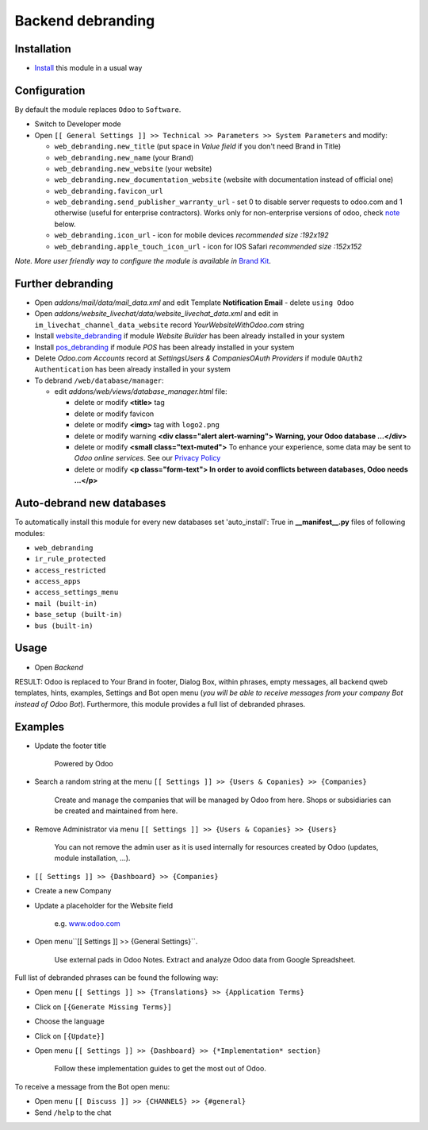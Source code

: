 ====================
 Backend debranding
====================

Installation
============

* `Install <https://odoo-development.readthedocs.io/en/latest/odoo/usage/install-module.html>`__ this module in a usual way

Configuration
=============

By default the module replaces ``Odoo`` to ``Software``.

* Switch to Developer mode
* Open ``[[ General Settings ]] >> Technical >> Parameters >> System Parameters`` and modify:

  * ``web_debranding.new_title`` (put space in *Value field* if you don't need Brand in Title)
  * ``web_debranding.new_name`` (your Brand)
  * ``web_debranding.new_website`` (your website)
  * ``web_debranding.new_documentation_website`` (website with documentation instead of official one)
  * ``web_debranding.favicon_url``
  * ``web_debranding.send_publisher_warranty_url`` - set 0 to disable server requests to odoo.com and 1 otherwise (useful for enterprise contractors). Works only for non-enterprise versions of odoo, check `note <https://www.odoo.com/apps/modules/12.0/web_debranding/#enterprise-users-notice>`__ below.
  * ``web_debranding.icon_url`` - icon for mobile devices *recommended size :192x192*
  * ``web_debranding.apple_touch_icon_url`` - icon for IOS Safari *recommended size :152x152*

*Note. More user friendly way to configure the module is available in* `Brand Kit <https://apps.odoo.com/apps/modules/11.0/theme_kit/>`__.

Further debranding
==================

* Open *addons/mail/data/mail_data.xml* and edit Template **Notification Email** - delete ``using Odoo``
* Open *addons/website_livechat/data/website_livechat_data.xml* and edit in ``im_livechat_channel_data_website`` record *YourWebsiteWithOdoo.com* string
* Install `website_debranding <https://apps.odoo.com/apps/modules/11.0/website_debranding/>`__ if module *Website Builder* has been already installed in your system
* Install `pos_debranding <https://apps.odoo.com/apps/modules/11.0/pos_debranding/>`__ if module `POS` has been already installed in your system
* Delete *Odoo.com Accounts* record at *Settings\Users & Companies\OAuth Providers* if module ``OAuth2 Authentication`` has been already installed in your system
* To debrand ``/web/database/manager``:

  * edit *addons/web/views/database_manager.html* file:

    * delete or modify **<title>** tag
    * delete or modify favicon
    * delete or modify **<img>** tag with ``logo2.png``
    * delete or modify warning **<div class="alert alert-warning"> Warning, your Odoo database ...</div>**
    * delete or modify **<small class="text-muted">** To enhance your experience, some data may be sent to *Odoo online services*. See our `Privacy Policy <https://www.odoo.com/privacy>`__
    * delete or modify **<p class="form-text"> In order to avoid conflicts between databases, Odoo needs ...</p>**

Auto-debrand new databases
==========================

To automatically install this module for every new databases set 'auto_install': True in **__manifest__.py** files of following modules:

* ``web_debranding``
* ``ir_rule_protected``
* ``access_restricted``
* ``access_apps``
* ``access_settings_menu``
* ``mail (built-in)``
* ``base_setup (built-in)``
* ``bus (built-in)``

Usage
=====

* Open *Backend*

RESULT: Odoo is replaced to Your Brand in footer, Dialog Box, within phrases, empty messages, all backend qweb templates, hints, examples, Settings and Bot open menu (*you will be able to receive messages from your company Bot instead of Odoo Bot*). 
Furthermore, this module provides a full list of debranded phrases. 

Examples
========

* Update the footer title

    Powered by Odoo
    
* Search a random string at the menu ``[[ Settings ]] >> {Users & Copanies} >> {Companies}``
  
    Create and manage the companies that will be managed by Odoo from here. Shops or subsidiaries can be created and maintained from here.

* Remove Administrator via menu ``[[ Settings ]] >> {Users & Copanies} >> {Users}``
  
    You can not remove the admin user as it is used internally for resources created by Odoo (updates, module installation, ...).

* ``[[ Settings ]] >> {Dashboard} >> {Companies}``
* Create a new Company
* Update a placeholder for the Website field 
  
    e.g. `www.odoo.com <https://www.odoo.com/>`__

* Open menu``[[ Settings ]] >> {General Settings}``.

    Use external pads in Odoo Notes. 
    Extract and analyze Odoo data from Google Spreadsheet.

Full list of debranded phrases can be found the following way:

* Open menu ``[[ Settings ]] >> {Translations} >> {Application Terms}``
* Click on ``[{Generate Missing Terms}]``
* Choose the language
* Click on ``[{Update}]``


* Open menu ``[[ Settings ]] >> {Dashboard} >> {*Implementation* section}``
  
    Follow these implementation guides to get the most out of Odoo.

To receive a message from the Bot open menu:

* Open menu ``[[ Discuss ]] >> {CHANNELS} >> {#general}``
* Send ``/help`` to the chat
